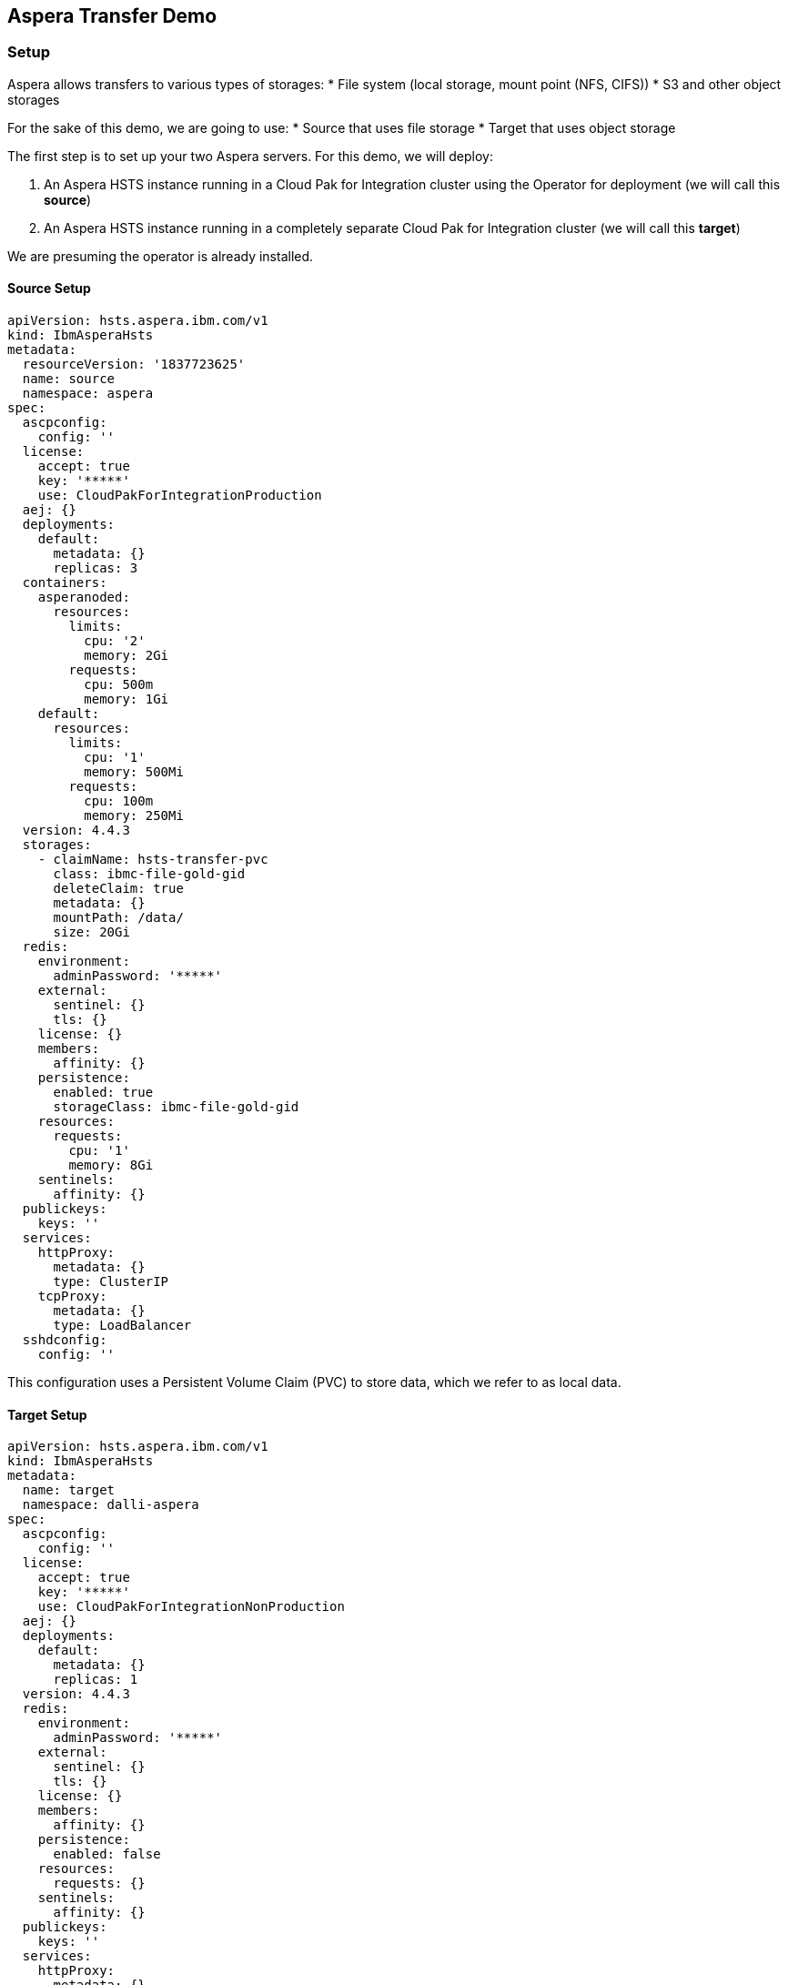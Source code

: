 == Aspera Transfer Demo

=== Setup

Aspera allows transfers to various types of storages:
* File system (local storage, mount point (NFS, CIFS))
* S3 and other object storages

For the sake of this demo, we are going to use:
* Source that uses file storage
* Target that uses object storage

The first step is to set up your two Aspera servers. For this demo, we will deploy:

1. An Aspera HSTS instance running in a Cloud Pak for Integration cluster using the Operator for deployment (we will call this **source**)
2. An Aspera HSTS instance running in a completely separate Cloud Pak for Integration cluster (we will call this **target**)

We are presuming the operator is already installed.

==== Source Setup

[source,yaml]
----
apiVersion: hsts.aspera.ibm.com/v1
kind: IbmAsperaHsts
metadata:
  resourceVersion: '1837723625'
  name: source
  namespace: aspera
spec:
  ascpconfig:
    config: ''
  license:
    accept: true
    key: '*****'
    use: CloudPakForIntegrationProduction
  aej: {}
  deployments:
    default:
      metadata: {}
      replicas: 3
  containers:
    asperanoded:
      resources:
        limits:
          cpu: '2'
          memory: 2Gi
        requests:
          cpu: 500m
          memory: 1Gi
    default:
      resources:
        limits:
          cpu: '1'
          memory: 500Mi
        requests:
          cpu: 100m
          memory: 250Mi
  version: 4.4.3
  storages:
    - claimName: hsts-transfer-pvc
      class: ibmc-file-gold-gid
      deleteClaim: true
      metadata: {}
      mountPath: /data/
      size: 20Gi
  redis:
    environment:
      adminPassword: '*****'
    external:
      sentinel: {}
      tls: {}
    license: {}
    members:
      affinity: {}
    persistence:
      enabled: true
      storageClass: ibmc-file-gold-gid
    resources:
      requests:
        cpu: '1'
        memory: 8Gi
    sentinels:
      affinity: {}
  publickeys:
    keys: ''
  services:
    httpProxy:
      metadata: {}
      type: ClusterIP
    tcpProxy:
      metadata: {}
      type: LoadBalancer
  sshdconfig:
    config: ''
----

This configuration uses a Persistent Volume Claim (PVC) to store data, which we refer to as local data.

==== Target Setup

[source,yaml]
----
apiVersion: hsts.aspera.ibm.com/v1
kind: IbmAsperaHsts
metadata:
  name: target
  namespace: dalli-aspera
spec:
  ascpconfig:
    config: ''
  license:
    accept: true
    key: '*****'
    use: CloudPakForIntegrationNonProduction
  aej: {}
  deployments:
    default:
      metadata: {}
      replicas: 1
  version: 4.4.3
  redis:
    environment:
      adminPassword: '*****'
    external:
      sentinel: {}
      tls: {}
    license: {}
    members:
      affinity: {}
    persistence:
      enabled: false
    resources:
      requests: {}
    sentinels:
      affinity: {}
  publickeys:
    keys: ''
  services:
    httpProxy:
      metadata: {}
      type: ClusterIP
    tcpProxy:
      metadata: {}
      type: LoadBalancer
  sshdconfig:
    config: ''
----

This configuration does not use a PVC; it will be using cloud object storage.

== Test Transfer

=== Uploading file to source

. View current config
+
To examine the current configuration settings, use the following command:
+
[source,bash]
----
ascli config preset over
----
+
Results:
+
[source,bash]
----
+-----------+---------+
| key       | value   |
+-----------+---------+
| preset    | config  |
| parameter | version |
| value     | 4.16.0  |
+-----------+---------+
----

. Update Configuration Preset
+
To update a configuration preset with new values.
+
An "Option Preset" is simply a collection of parameters and their associated values in a named section in the configuration file. This command modifies the settings associated with the "node_demo" preset. It updates the URL, username, and password parameters, potentially to establish connections with different servers or services.
+
Choose a configuration name, such as source and create a configuration for more convenience (the same command line args can be recalled later by using -Psource)
+
[source,bash]
----
# oc login
oc login ...

oc project aspera

#Get the secret containing the credentials
secret_name=$(oc get secret | grep asperanoded-admin | awk '{print $1}')

#Extract the username and decode it
aspera_source_host_username=$(oc get secret $secret_name -o jsonpath="{.data['user']}" | base64 -d)

#Extract the password and decode it
aspera_source_host_password=$(oc get secret $secret_name -o jsonpath="{.data['pass']}" | base64 -d)

#Print the variables (optional)
echo "Username: $aspera_source_host_username"
echo "Password: $aspera_source_host_password"

aspera_source_host=$(oc get routes --selector=app.kubernetes.io/managed-by=ibm-aspera-hsts -o=jsonpath='{.items[*].spec.host}' | sed 's|^|https://|')


echo "Checking credentials by printing info"
curl -ik -u "$aspera_source_host_username:$aspera_source_host_password" "$aspera_source_host:443/info"

ascli conf preset update source --url=$aspera_source_host --username=$aspera_source_host_username --password=$aspera_source_host_password
----
+
Results:
+
[source,bash]
----
Updated: source
Saving config file.
----

. Retrieve node information
+
Now we can view this configuration when we run node info:
+
[source,bash]
----
ascli -Psource node info
----
+
This command provides comprehensive details about the specified node, including application version, current time, license status, operating system, access control lists, and various capabilities and settings associated with the node. This information helps in understanding the current state and capabilities of the node.
+
Results:
+
[source,bash]
----
+--------------------------------------------------+-----------------------------------------------------------------------+
| key                                              | value                                                                 |
+--------------------------------------------------+-----------------------------------------------------------------------+
| application                                      | node                                                                  |
| version                                          | 4.4.3.891                                                             |
| current_time                                     | 2024-06-12T13:50:28Z                                                  |
| license_expiration_date                          | 2024-05-31                                                            |
| license_max_rate                                 | unlimited                                                             |
| os                                               | Linux 4.18.0-513.18.1.el8_9.x86_64 #1 SMP Thu Feb 1 03:51:05 EST 2024 |
| aej_status                                       | connected                                                             |
| async_reporting                                  | yes                                                                   |
| transfer_activity_reporting                      | yes                                                                   |
| transfer_user                                    | xfer                                                                  |
| docroot                                          | <empty string>                                                        |
| node_id                                          | 42a804fc-664d-4d5b-9474-12fda4d7a112                                  |
| cluster_id                                       | source                                                                |
| acls                                             | <empty list>                                                          |
| access_key_configuration_capabilities.transfer   | cipher                                                                |
|                                                  | policy                                                                |
|                                                  | target_rate_cap_kbps                                                  |
|                                                  | target_rate_kbps                                                      |
|                                                  | preserve_timestamps                                                   |
|                                                  | content_protection_secret                                             |
|                                                  | aggressiveness                                                        |
|                                                  | token_encryption_key                                                  |
|                                                  | byok_enabled                                                          |
|                                                  | bandwidth_flow_network_rc_module                                      |
|                                                  | file_checksum_type                                                    |
| access_key_configuration_capabilities.server     | activity_event_logging                                                |
|                                                  | activity_file_event_logging                                           |
|                                                  | recursive_counts                                                      |
|                                                  | aej_logging                                                           |
|                                                  | wss_enabled                                                           |
|                                                  | activity_transfer_ignore_skipped_files                                |
|                                                  | activity_files_max                                                    |
|                                                  | access_key_credentials_encryption_type                                |
|                                                  | discovery                                                             |
|                                                  | auto_delete                                                           |
|                                                  | allow                                                                 |
|                                                  | deny                                                                  |
| capabilities.sync                                | true                                                                  |
| capabilities.watchfolder                         | true                                                                  |
| capabilities.symbolic_links                      | false                                                                 |
| capabilities.move_file                           | true                                                                  |
| capabilities.move_directory                      | true                                                                  |
| capabilities.filelock                            | false                                                                 |
| capabilities.ssh_fingerprint                     | true                                                                  |
| capabilities.aej_version                         | 1.0                                                                   |
| capabilities.page                                | false                                                                 |
| capabilities.file_id_version                     | 2.0                                                                   |
| capabilities.auto_delete                         | false                                                                 |
| settings.content_protection_required             | false                                                                 |
| settings.content_protection_strong_pass_required | false                                                                 |
| settings.filelock_restriction                    | none                                                                  |
| settings.ssh_fingerprint                         | 0494b185db3f27c4b0a578b76aed9b0923c02c02                              |
| settings.wss_enabled                             | false                                                                 |
| settings.wss_port                                | 9093                                                                  |
+--------------------------------------------------+-----------------------------------------------------------------------+
----

. List Access Configurations
+
To list access configurations for a node, use the command:
+
[source,bash]
----
ascli -Psource node acc list
----
+
Results:
+
[source,bash]
----
<empty>
----

. Create the access key for storage
+
This will auto generate the id and secret so we will specify --show-secrets=yes to view the creds.
+
[source,bash]
----
echo "Creating access keys"

ascli -Psource node acc create @json:'{"storage":{"type":"local","path":"/data"}}' --show-secrets=yes
----
+
Results:
+
[source,bash]
----
+------------------------+-------------------------------+
| key                    | value                         |
+------------------------+-------------------------------+
| id                     | e7q7NiVEFz6rch7MFhLVTkshBi7j6 |
| secret                 | gsDbCra5E8FhytjyfDP           |
| root_file_id           | 1                             |
| token_verification_key | <null>                        |
| license                | <null>                        |
| storage.type           | local                         |
| storage.path           | /data                         |
| status                 | created                       |
+------------------------+-------------------------------+
----

. Update access key

+
[source,bash]
----
ascli conf preset update my_access_key --username=e7q7NiVEFz6rch7MFhLVTkshBi7j6 --password=gsDbCra5E8FhytjyfDP
----
+
Results:
+
[source,bash]
----
Updated: my_access_key
Saving config file.
----

. Create a file locally to send to our source

+
[source,bash]
----

text="Hello world I have been sent from Aspera on 4th November"
echo "$text" > dallitemp.txt
truncate -s 524288000 dallitemp.txt

ascli -Psource -Pmy_access_key node upload dallitemp.txt
----
+
Results:
+
[source,bash]
----
 Time: 00:00:18 ============================================================================================================================================================================================== 100% 222 Mbps Time: 00:00:1
----

. Verify file has been uploaded
+
[source,bash]
----
ascli -Psource -Pmy_access_key node br /
----
+
Results:
+
[source,bash]
----
Items: 1/1
+-------------+----------------------+
| key         | value                |
+-------------+----------------------+
| path        | /dallitemp.txt       |
| basename    | dallitemp.txt        |
| type        | file                 |
| size        | 524288000            |
| mtime       | 2024-06-13T12:47:42Z |
| permissions | view, edit, delete   |
+-------------+----------------------+
----

=== Uploading file source to target


. View current config
+
To examine the current configuration settings, use the following command:
+
[source,bash]
----
ascli config preset over
----
+
Results:
+
[source,bash]
----
+---------------+-----------+----------------------------------------------------------------------------------------------------------------------------------+
| preset        | parameter | value                                                                                                                            |
+---------------+-----------+----------------------------------------------------------------------------------------------------------------------------------+
| config        | version   | 4.16.0                                                                                                                           |
| source        | url       | https://source-http-proxy-aspera.mycluster-lon05-m3c-8x64-96a0e96e220543b8714ca52e486d2acc-0000.eu-gb.containers.appdomain.cloud |
| source        | username  | source                                                                                                                           |
| source        | password  | 🔑                                                                                                                               |
| my_access_key | username  | e7q7NiVEFz6rch7MFhLVTkshBi7j6                                                                                                    |
| my_access_key | password  | 🔑                                                                                                                               |
+---------------+-----------+----------------------------------------------------------------------------------------------------------------------------------+
----

. Update Configuration Preset
+
[source,bash]
----
# oc login to target cluster
oc login ...

oc project dalli-aspera

#Get the secret containing the credentials
target_secret_name=$(oc get secret | grep asperanoded-admin | awk '{print $1}')

#Extract the username and decode it
aspera_target_host_username=$(oc get secret $target_secret_name -o jsonpath="{.data['user']}" | base64 -d)

#Extract the password and decode it
aspera_target_host_password=$(oc get secret $target_secret_name -o jsonpath="{.data['pass']}" | base64 -d)

#Print the variables (optional)
echo "Username: $aspera_target_host_username"
echo "Password: $aspera_target_host_password"

aspera_target_host=$(oc get routes --selector=app.kubernetes.io/managed-by=ibm-aspera-hsts -o=jsonpath='{.items[*].spec.host}' | sed 's|^|https://|')


echo "Checking credentials by printing info"
curl -ik -u "$aspera_target_host_username:$aspera_target_host_password" "$aspera_target_host:443/info"

ascli conf preset update target --url=$aspera_target_host --username=$aspera_target_host_username --password=$aspera_target_host_password
----
+
Results:
+
[source,bash]
----
Updated: target
Saving config file.
----

. Retrieve node information
+
Now we can view this configuration when we run node info:
+
[source,bash]
----
ascli -Ptarget node info
----
+
Results:
+
[source,bash]
----
+--------------------------------------------------+-----------------------------------------------------------------------+
| key                                              | value                                                                 |
+--------------------------------------------------+-----------------------------------------------------------------------+
| application                                      | node                                                                  |
| version                                          | 4.4.3.891                                                             |
| current_time                                     | 2024-06-13T13:12:06Z                                                  |
| license_expiration_date                          | 2024-07-31                                                            |
| license_max_rate                                 | 1000000                                                               |
| os                                               | Linux 4.18.0-513.18.1.el8_9.x86_64 #1 SMP Thu Feb 1 03:51:05 EST 2024 |
| aej_status                                       | connected                                                             |
| async_reporting                                  | yes                                                                   |
| transfer_activity_reporting                      | yes                                                                   |
| transfer_user                                    | xfer                                                                  |
| docroot                                          | <empty string>                                                        |
| node_id                                          | b6257b68-5ec7-4d14-bd89-59ae2b995e1d                                  |
| cluster_id                                       | target                                                                |
| acls                                             | <empty list>                                                          |
| access_key_configuration_capabilities.transfer   | cipher                                                                |
|                                                  | policy                                                                |
|                                                  | target_rate_cap_kbps                                                  |
|                                                  | target_rate_kbps                                                      |
|                                                  | preserve_timestamps                                                   |
|                                                  | content_protection_secret                                             |
|                                                  | aggressiveness                                                        |
|                                                  | token_encryption_key                                                  |
|                                                  | byok_enabled                                                          |
|                                                  | bandwidth_flow_network_rc_module                                      |
|                                                  | file_checksum_type                                                    |
| access_key_configuration_capabilities.server     | activity_event_logging                                                |
|                                                  | activity_file_event_logging                                           |
|                                                  | recursive_counts                                                      |
|                                                  | aej_logging                                                           |
|                                                  | wss_enabled                                                           |
|                                                  | activity_transfer_ignore_skipped_files                                |
|                                                  | activity_files_max                                                    |
|                                                  | access_key_credentials_encryption_type                                |
|                                                  | discovery                                                             |
|                                                  | auto_delete                                                           |
|                                                  | allow                                                                 |
|                                                  | deny                                                                  |
| capabilities.sync                                | true                                                                  |
| capabilities.watchfolder                         | true                                                                  |
| capabilities.symbolic_links                      | false                                                                 |
| capabilities.move_file                           | true                                                                  |
| capabilities.move_directory                      | true                                                                  |
| capabilities.filelock                            | false                                                                 |
| capabilities.ssh_fingerprint                     | true                                                                  |
| capabilities.aej_version                         | 1.0                                                                   |
| capabilities.page                                | false                                                                 |
| capabilities.file_id_version                     | 2.0                                                                   |
| capabilities.auto_delete                         | false                                                                 |
| settings.content_protection_required             | false                                                                 |
| settings.content_protection_strong_pass_required | false                                                                 |
| settings.filelock_restriction                    | none                                                                  |
| settings.ssh_fingerprint                         | fe7e4be3336980cb96e4ee8ceb09327432fedd58                              |
| settings.wss_enabled                             | false                                                                 |
| settings.wss_port                                | 9093                                                                  |
+--------------------------------------------------+-----------------------------------------------------------------------+
----

. List Access Configurations
+
To list access configurations for a node, use the command:
+
[source,bash]
----
ascli -Ptarget node acc list
----
+
Results:
+
[source,bash]
----
<empty>
----

. Create the access key for storage
+
This will auto generate the id and secret so we will specify --show-secrets=yes to view the creds.
+
[source,bash]
----
echo "Creating access keys"

#Verify json
echo '{"storage":{"type":"ibm-s3","path":"/","endpoint":"s3.eu-de.cloud-object-storage.appdomain.cloud","bucket":"aspera-cloud-storage-jb-cluster","credentials":{"access_key_id":"FAKE_ID","secret_access_key":"FAKE_KEY"}}}' | jq

ascli -Ptarget node acc create @json:'{"storage":{"type":"ibm-s3","path":"/","endpoint":"s3.eu-de.cloud-object-storage.appdomain.cloud","bucket":"aspera-cloud-storage-jb-cluster","credentials":{"access_key_id":"FAKE_ID","secret_access_key":"FAKE_KEY"}}}' --show-secrets=yes
----
+
Results:
+
[source,bash]
----
+--------------------------------+-----------------------------------------------+
| key                            | value                                         |
+--------------------------------+-----------------------------------------------+
| id                             | CDjgfzgtaFCUhf_BFCajbCFB55gqU                 |
| secret                         | gscaahtMLBqssTs6jiy                           |
| root_file_id                   | 1                                             |
| token_verification_key         | <null>                                        |
| license                        | <null>                                        |
| storage.type                   | ibm-s3                                        |
| storage.path                   | /                                             |
| storage.endpoint               | s3.eu-de.cloud-object-storage.appdomain.cloud |
| storage.bucket                 | aspera-cloud-storage-jb-cluster               |
| storage.storage_class          | STANDARD                                      |
| storage.server_side_encryption | NONE                                          |
| status                         | created                                       |
+--------------------------------+-----------------------------------------------+
----

. Update access key

+
[source,bash]
----
ascli conf preset update my_target_access_key --username=CDjgfzgtaFCUhf_BFCajbCFB55gqU --password=gscaahtMLBqssTs6jiy
----
+
Results:
+
[source,bash]
----
Updated: my_target_access_key
Saving config file.
----

. Let's see what is current on the target

+
[source,bash]
----
ascli -Ptarget -Pmy_target_access_key node br /
----
+
Results:
+
[source,bash]
----
Items: 1/1
+-------------+----------------------+
| key         | value                |
+-------------+----------------------+
| path        | /testfile            |
| basename    | testfile             |
| type        | file                 |
| size        | 1024                 |
| mtime       | 2024-05-14T17:26:11Z |
| permissions | view, edit, delete   |
+-------------+----------------------+
----

. Send file from source to target

+
[source,bash]
----
ascli node -Psource -Pmy_access_key download dallitemp.txt --transfer=node --transfer-info=@preset:my_target_access_key --ts=@json:'{"target_rate_kbps":10000000}'
----
+
Results:
+
[source,bash]
----
 Time: 00:00:18 ============================================================================================================================================================================================== 100% 222 Mbps Time: 00:00:1
----

. Verify file has been uploaded
+
[source,bash]
----
ascli -Ptarget -Pmy_target_access_key node br /
----
+
Results:
+
[source,bash]
----
╭────────────────┬───────────────┬──────┬───────────┬──────────────────────┬────────────────────╮
│ path           │ basename      │ type │ size      │ mtime                │ permissions        │
╞════════════════╪═══════════════╪══════╪═══════════╪══════════════════════╪════════════════════╡
│ /200KB.1       │ 200KB.1       │ file │ 204800    │ 2024-06-14T10:20:23Z │ view, edit, delete │
│ /dallitemp.txt │ dallitemp.txt │ file │ 524288000 │ 2024-11-05T09:44:40Z │ view, edit, delete │
│ /testfile      │ testfile      │ file │ 1024      │ 2024-05-14T17:26:11Z │ view, edit, delete │
╰────────────────┴───────────────┴──────┴───────────┴──────────────────────┴────────────────────╯
----